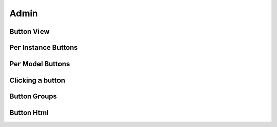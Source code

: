 .. _admin_index:

Admin
=====

.. _button_view:

Button View
-----------

.. _button_per_instance:

Per Instance Buttons
--------------------

.. _button_per_model:

Per Model Buttons
-----------------

.. _button_clicking:

Clicking a button
-----------------

.. _button_groups:

Button Groups
-------------


.. _button_html:

Button Html
-----------
